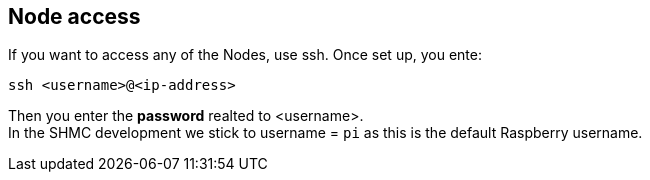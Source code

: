 [[shmc:access]]

== Node access
If you want to access any of the Nodes, use ssh.
Once set up, you ente:

 ssh <username>@<ip-address>

Then you enter the *password* realted to <username>. +
In the SHMC development we stick to username = `pi` as this is the default Raspberry username.
